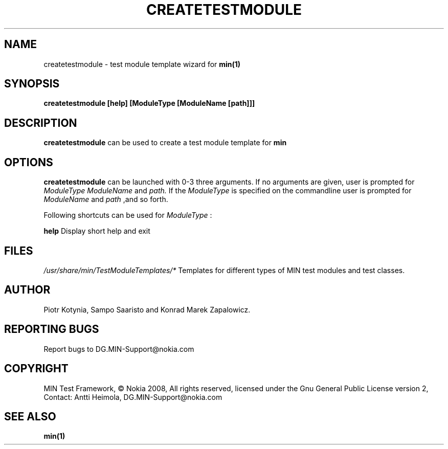.TH CREATETESTMODULE 1 "December 2008" Linux "User Manuals"
.SH NAME
createtestmodule \- test module template wizard for 
.B min(1)
.SH SYNOPSIS
.B createtestmodule [help] [ModuleType [ModuleName [path]]]
.SH DESCRIPTION
.B createtestmodule 
can be used to create a test module template for 
.B min

.SH OPTIONS

.B createtestmodule
can be launched with 0\-3 three arguments. If no arguments are given, user is prompted for 
.I ModuleType ModuleName 
and 
.I path. 
If the
.I ModuleType 
is specified on the commandline user is prompted for 
.I ModuleName
and
.I path
,and so forth.

Following shortcuts can be used for 
.I ModuleType
:
.TS
tab (@);
l l.
n@ creates an empty test module (normal)
h@ creates test module that uses hardcoded test cases (hardcoded)
t@ creates test class which is used with TestScripter (testclass)
l@ creates test class which is used with LuaScripter (luatestclass)
s@ creates xUnit compatible test module (MINUnit)
.TE

\fBhelp\fR
Display short help and exit

.SH FILES
.I /usr/share/min/TestModuleTemplates/*
Templates for different types of MIN test modules and test classes.

.SH AUTHOR
Piotr Kotynia, Sampo Saaristo and Konrad Marek Zapalowicz.

.SH "REPORTING BUGS"
Report bugs to DG.MIN\-Support@nokia.com

.SH COPYRIGHT
MIN Test Framework, © Nokia 2008, All rights reserved,
licensed under the Gnu General Public License version 2,
Contact: Antti Heimola, DG.MIN-Support@nokia.com

.SH "SEE ALSO"
.BR min(1)
